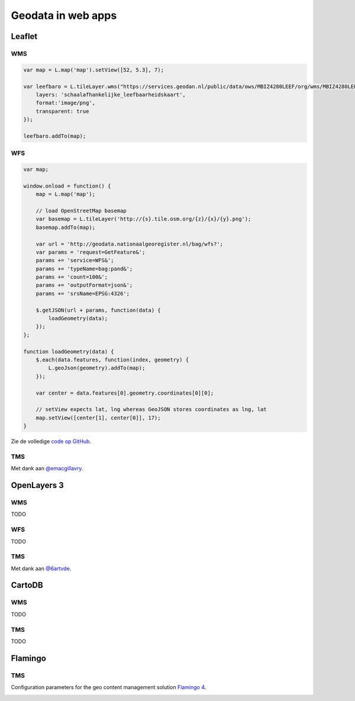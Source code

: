 .. _webapps:

###################
Geodata in web apps
###################


*******
Leaflet
*******

WMS
===

.. code-block:: javascript

	var map = L.map('map').setView([52, 5.3], 7);

  	var leefbaro = L.tileLayer.wms("https://services.geodan.nl/public/data/ows/MBIZ4280LEEF/org/wms/MBIZ4280LEEF/wms", {
  	    layers: 'schaalafhankelijke_leefbaarheidskaart',
  	    format:'image/png',
  	    transparent: true
  	});

  	leefbaro.addTo(map);  


WFS
===

.. code-block:: javascript

    var map;

    window.onload = function() {
        map = L.map('map');
        
        // load OpenStreetMap basemap
        var basemap = L.tileLayer('http://{s}.tile.osm.org/{z}/{x}/{y}.png');
        basemap.addTo(map);

        var url = 'http://geodata.nationaalgeoregister.nl/bag/wfs?';
        var params = 'request=GetFeature&';
        params += 'service=WFS&';
        params += 'typeName=bag:pand&';
        params += 'count=100&';
        params += 'outputFormat=json&';
        params += 'srsName=EPSG:4326';

        $.getJSON(url + params, function(data) {
            loadGeometry(data);
        });
    };

    function loadGeometry(data) {
        $.each(data.features, function(index, geometry) {
            L.geoJson(geometry).addTo(map);
        });

        var center = data.features[0].geometry.coordinates[0][0];

        // setView expects lat, lng whereas GeoJSON stores coordinates as lng, lat
        map.setView([center[1], center[0]], 17);
    }

Zie de volledige `code op GitHub <https://github.com/Geonovum/PDOK-NGR-documentatie/blob/gh-pages/examples/quickstart-leaflet.html>`_.

TMS
===

.. code-block:: javascript
	:linenos:

	// Resoluties (pixels per meter) van de zoomniveaus:
	var res = [3440.640, 1720.320, 860.160, 430.080, 215.040, 107.520, 53.760, 26.880, 13.440, 6.720, 3.360, 1.680, 0.840, 0.420];

	// Juiste projectieparameters voor Rijksdriehoekstelsel (EPSG:28992):
	var RD = L.CRS.proj4js('EPSG:28992', '+proj=sterea +lat_0=52.15616055555555 +lon_0=5.38763888888889 +k=0.9999079 +x_0=155000 +y_0=463000 +ellps=bessel +units=m +towgs84=565.2369,50.0087,465.658,-0.406857330322398,0.350732676542563,-1.8703473836068,4.0812 +no_defs', new L.Transformation(1, 285401.920, -1, 903401.920));
	RD.scale = function(zoom) {
	    return 1 / res[zoom];
	};
	var map = new L.Map('map', {
	  continuousWorld: true,
	  crs: RD,
	  layers: [
	    new L.TileLayer('http://geodata.nationaalgeoregister.nl/tms/1.0.0/brtachtergrondkaart/{z}/{x}/{y}.png', {
	        tms: true,
	        minZoom: 3,
	        maxZoom: 13,
	        attribution: 'Kaartgegevens: © <a href="http://www.cbs.nl">CBS</a>, <a href="http://www.kadaster.nl">Kadaster</a>, <a href="http://openstreetmap.org">OpenStreetMap</a><span class="printhide">-auteurs (<a href="http://creativecommons.org/licenses/by-sa/2.0/">CC-BY-SA</a>).</span>',
	        continuousWorld: true
	    })
	  ],
	  center: new L.LatLng(53.219231,6.57537),
	  zoom: 7
	});

Met dank aan `@emacgillavry <https://github.com/emacgillavry/PDOK-Leaflet/>`_.

************
OpenLayers 3
************

WMS
===

TODO

WFS
===

TODO

TMS
===

.. code-block:: javascript
	:linenos:

	va extent = [-285401.92,22598.08,595401.9199999999,903401.9199999999];
	var resolutions = [3440.640, 1720.320, 860.160, 430.080, 215.040, 107.520, 53.760, 26.880, 13.440, 6.720, 3.360, 1.680, 0.840, 0.420];
	var projection = new ol.proj.Projection({code:'EPSG:28992', units:'m', extent: extent});

	var url = 'http://geodata.nationaalgeoregister.nl/tms/1.0.0/brtachtergrondkaart/';

	var tileUrlFunction = function(tileCoord, pixelRatio, projection) {
	  var zxy = tileCoord;
	  if (zxy[1] < 0 || zxy[2] < 0) {
	    return "";
	  }
	  return url +
	    zxy[0].toString()+'/'+ zxy[1].toString() +'/'+
	    zxy[2].toString() +'.png';
	};

	var map = new ol.Map({
	  target: 'map',
	  layers:  [
	    new ol.layer.Tile({
	      source: new ol.source.TileImage({
	        attributions: [
	          new ol.Attribution({
	            html: 'Kaartgegevens: © <a href="http://www.cbs.nl">CBS</a>, <a href="http://www.kadaster.nl">Kadaster</a>, <a href="http://openstreetmap.org">OpenStreetMap</a><span class="printhide">-auteurs (<a href="http://creativecommons.org/licenses/by-sa/2.0/">CC-BY-SA</a>).</span>'
	          })
	        ],
	        projection: projection,
	        tileGrid: new ol.tilegrid.TileGrid({
	          origin: [-285401.92,22598.08],
	          resolutions: resolutions
	        }),
	        tileUrlFunction: tileUrlFunction
	      })
	    })
	  ],
	  view: new ol.View({
	    minZoom: 3,
	    maxZoom: 13,
	    projection: projection,
	    center: [150000, 450000],
	    zoom: 3
	  })
	});

Met dank aan `@6artvde <https://github.com/bartvde/PDOK-OpenLayers3>`_.


*******
CartoDB
*******

WMS
===

TODO

TMS
===

TODO

********
Flamingo
********

TMS
===

Configuration parameters for the geo content management solution `Flamingo 4 <http://flamingo.b3p.nl/trac/>`_.

.. image:: https://f.cloud.github.com/assets/1814164/350385/7707eab6-a01a-11e2-9d07-0c27a27ec11a.png
    :width: 800px